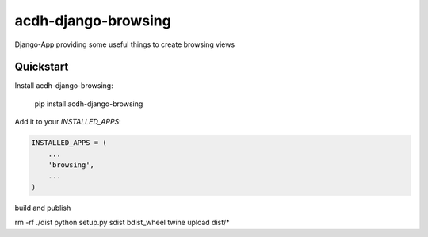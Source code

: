 =============================
acdh-django-browsing
=============================

.. image:: https://badge.fury.io/py/acdh-django-browsing.svg
    :target: https://badge.fury.io/py/acdh-django-browsing

Django-App providing some useful things to create browsing views


Quickstart
----------

Install acdh-django-browsing:

    pip install acdh-django-browsing

Add it to your `INSTALLED_APPS`:

.. code-block:: python

    INSTALLED_APPS = (
        ...
        'browsing',
        ...
    )

build and publish

rm -rf ./dist
python setup.py sdist bdist_wheel
twine upload dist/*


